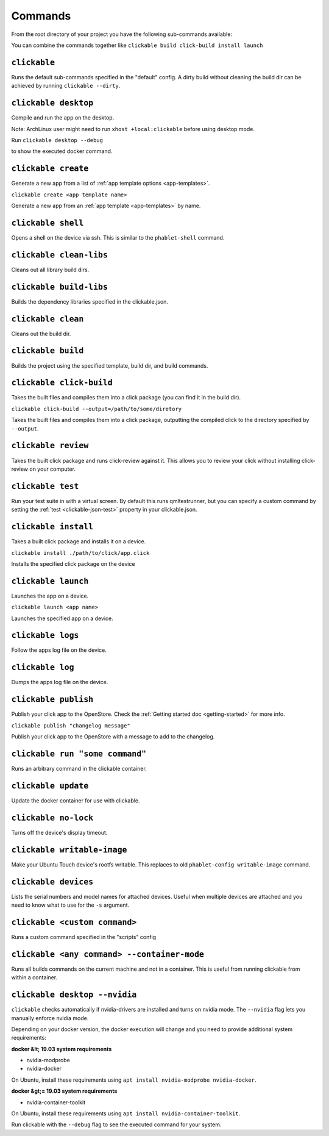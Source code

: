 .. _commands:

Commands
========

From the root directory of your project you have the following sub-commands available:

You can combine the commands together like ``clickable build click-build install launch``

``clickable``
-------------

Runs the default sub-commands specified in the "default" config. A dirty build
without cleaning the build dir can be achieved by running
``clickable --dirty``.

``clickable desktop``
---------------------

Compile and run the app on the desktop.

Note: ArchLinux user might need to run ``xhost +local:clickable`` before using
desktop mode.

Run
``clickable desktop --debug``

to show the executed docker command.

``clickable create``
--------------------

Generate a new app from a list of :ref:`app template options <app-templates>`.

``clickable create <app template name>``

Generate a new app from an :ref:`app template <app-templates>` by name.

``clickable shell``
-------------------

Opens a shell on the device via ssh. This is similar to the ``phablet-shell`` command.

``clickable clean-libs``
------------------------

Cleans out all library build dirs.

``clickable build-libs``
------------------------

Builds the dependency libraries specified in the clickable.json.

``clickable clean``
-------------------

Cleans out the build dir.

``clickable build``
-------------------

Builds the project using the specified template, build dir, and build commands.

``clickable click-build``
-------------------------

Takes the built files and compiles them into a click package (you can find it in the build dir).

``clickable click-build --output=/path/to/some/diretory``

Takes the built files and compiles them into a click package, outputting the
compiled click to the directory specified by ``--output``.

``clickable review``
--------------------

Takes the built click package and runs click-review against it. This allows you
to review your click without installing click-review on your computer.

.. _commands-test:

``clickable test``
--------------------

Run your test suite in with a virtual screen. By default this runs qmltestrunner,
but you can specify a custom command by setting the :ref:`test <clickable-json-test>`
property in your clickable.json.

``clickable install``
---------------------

Takes a built click package and installs it on a device.

``clickable install ./path/to/click/app.click``

Installs the specified click package on the device

``clickable launch``
--------------------

Launches the app on a device.

``clickable launch <app name>``

Launches the specified app on a device.

``clickable logs``
------------------

Follow the apps log file on the device.

``clickable log``
------------------

Dumps the apps log file on the device.

``clickable publish``
---------------------

Publish your click app to the OpenStore. Check the
:ref:`Getting started doc <getting-started>` for more info.

``clickable publish "changelog message"``

Publish your click app to the OpenStore with a message to add to the changelog.

``clickable run "some command"``
--------------------------------

Runs an arbitrary command in the clickable container.

``clickable update``
---------------------------

Update the docker container for use with clickable.

``clickable no-lock``
---------------------

Turns off the device's display timeout.

``clickable writable-image``
----------------------------

Make your Ubuntu Touch device's rootfs writable. This replaces to old
``phablet-config writable-image`` command.

``clickable devices``
---------------------

Lists the serial numbers and model names for attached devices. Useful when
multiple devices are attached and you need to know what to use for the ``-s``
argument.

``clickable <custom command>``
------------------------------

Runs a custom command specified in the "scripts" config

.. _container-mode:

``clickable <any command> --container-mode``
--------------------------------------------

Runs all builds commands on the current machine and not in a container. This is
useful from running clickable from within a container.

.. _nvidia:

``clickable desktop --nvidia``
------------------------------

``clickable`` checks automatically if nvidia-drivers are installed and turns on nvidia mode.
The ``--nvidia`` flag lets you manually enforce nvidia mode.

Depending on your docker version, the docker execution will change and
you need to provide additional system requirements:

**docker &lt; 19.03 system requirements**

* nvidia-modprobe
* nvidia-docker

On Ubuntu, install these requirements using ``apt install nvidia-modprobe nvidia-docker``.

**docker &gt;= 19.03 system requirements**

* nvidia-container-toolkit

On Ubuntu, install these requirements using ``apt install nvidia-container-toolkit``.

Run clickable with the ``--debug`` flag to see the executed command for your system.
